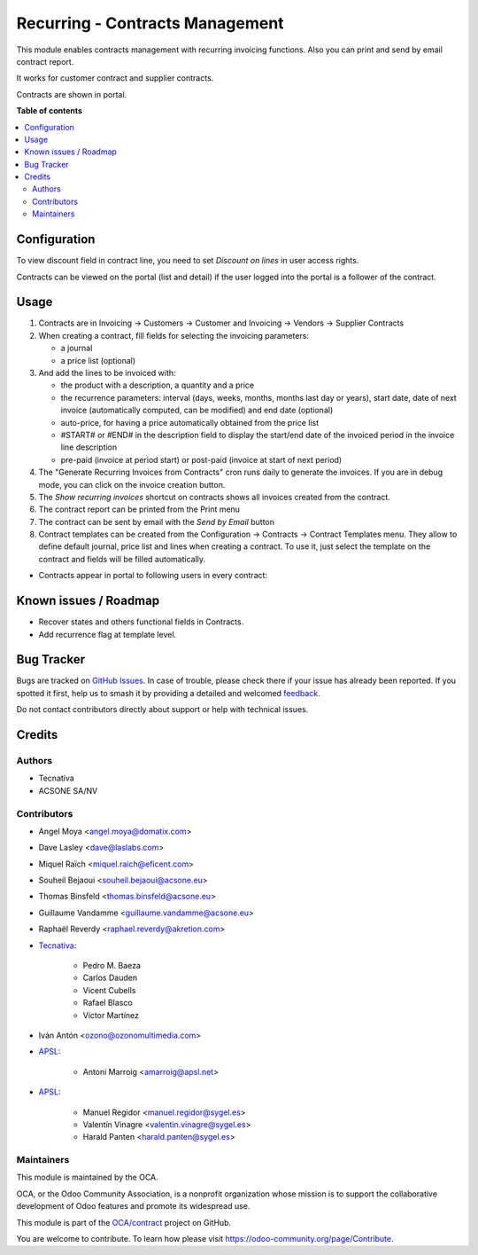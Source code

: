 ================================
Recurring - Contracts Management
================================

.. 
   !!!!!!!!!!!!!!!!!!!!!!!!!!!!!!!!!!!!!!!!!!!!!!!!!!!!
   !! This file is generated by oca-gen-addon-readme !!
   !! changes will be overwritten.                   !!
   !!!!!!!!!!!!!!!!!!!!!!!!!!!!!!!!!!!!!!!!!!!!!!!!!!!!
   !! source digest: sha256:ee6d7ce08f892d005e2127c6e81e5b0acde4662a40e24db17e55eea58a21f12c
   !!!!!!!!!!!!!!!!!!!!!!!!!!!!!!!!!!!!!!!!!!!!!!!!!!!!

.. |badge1| image:: https://img.shields.io/badge/maturity-Production%2FStable-green.png
    :target: https://odoo-community.org/page/development-status
    :alt: Production/Stable
.. |badge2| image:: https://img.shields.io/badge/licence-AGPL--3-blue.png
    :target: http://www.gnu.org/licenses/agpl-3.0-standalone.html
    :alt: License: AGPL-3
.. |badge3| image:: https://img.shields.io/badge/github-OCA%2Fcontract-lightgray.png?logo=github
    :target: https://github.com/OCA/contract/tree/17.0/contract
    :alt: OCA/contract
.. |badge4| image:: https://img.shields.io/badge/weblate-Translate%20me-F47D42.png
    :target: https://translation.odoo-community.org/projects/contract-17-0/contract-17-0-contract
    :alt: Translate me on Weblate
.. |badge5| image:: https://img.shields.io/badge/runboat-Try%20me-875A7B.png
    :target: https://runboat.odoo-community.org/builds?repo=OCA/contract&target_branch=17.0
    :alt: Try me on Runboat

|badge1| |badge2| |badge3| |badge4| |badge5|

This module enables contracts management with recurring invoicing
functions. Also you can print and send by email contract report.

It works for customer contract and supplier contracts.

Contracts are shown in portal.

**Table of contents**

.. contents::
   :local:

Configuration
=============

To view discount field in contract line, you need to set *Discount on
lines* in user access rights.

Contracts can be viewed on the portal (list and detail) if the user
logged into the portal is a follower of the contract.

Usage
=====

1. Contracts are in Invoicing -> Customers -> Customer and Invoicing ->
   Vendors -> Supplier Contracts
2. When creating a contract, fill fields for selecting the invoicing
   parameters:

   -  a journal
   -  a price list (optional)

3. And add the lines to be invoiced with:

   -  the product with a description, a quantity and a price
   -  the recurrence parameters: interval (days, weeks, months, months
      last day or years), start date, date of next invoice
      (automatically computed, can be modified) and end date (optional)
   -  auto-price, for having a price automatically obtained from the
      price list
   -  #START# or #END# in the description field to display the start/end
      date of the invoiced period in the invoice line description
   -  pre-paid (invoice at period start) or post-paid (invoice at start
      of next period)

4. The "Generate Recurring Invoices from Contracts" cron runs daily to
   generate the invoices. If you are in debug mode, you can click on the
   invoice creation button.
5. The *Show recurring invoices* shortcut on contracts shows all
   invoices created from the contract.
6. The contract report can be printed from the Print menu
7. The contract can be sent by email with the *Send by Email* button
8. Contract templates can be created from the Configuration -> Contracts
   -> Contract Templates menu. They allow to define default journal,
   price list and lines when creating a contract. To use it, just select
   the template on the contract and fields will be filled automatically.

-  Contracts appear in portal to following users in every contract:

|image|

|image1|

|image2|

.. |image| image:: https://raw.githubusercontent.com/OCA/contract/17.0/contract/static/src/screenshots/portal-my.png
.. |image1| image:: https://raw.githubusercontent.com/OCA/contract/17.0/contract/static/src/screenshots/portal-list.png
.. |image2| image:: https://raw.githubusercontent.com/OCA/contract/17.0/contract/static/src/screenshots/portal-detail.png

Known issues / Roadmap
======================

-  Recover states and others functional fields in Contracts.
-  Add recurrence flag at template level.

Bug Tracker
===========

Bugs are tracked on `GitHub Issues <https://github.com/OCA/contract/issues>`_.
In case of trouble, please check there if your issue has already been reported.
If you spotted it first, help us to smash it by providing a detailed and welcomed
`feedback <https://github.com/OCA/contract/issues/new?body=module:%20contract%0Aversion:%2017.0%0A%0A**Steps%20to%20reproduce**%0A-%20...%0A%0A**Current%20behavior**%0A%0A**Expected%20behavior**>`_.

Do not contact contributors directly about support or help with technical issues.

Credits
=======

Authors
-------

* Tecnativa
* ACSONE SA/NV

Contributors
------------

-  Angel Moya <angel.moya@domatix.com>

-  Dave Lasley <dave@laslabs.com>

-  Miquel Raïch <miquel.raich@eficent.com>

-  Souheil Bejaoui <souheil.bejaoui@acsone.eu>

-  Thomas Binsfeld <thomas.binsfeld@acsone.eu>

-  Guillaume Vandamme <guillaume.vandamme@acsone.eu>

-  Raphaël Reverdy <raphael.reverdy@akretion.com>

-  `Tecnativa <https://www.tecnativa.com>`__:

      -  Pedro M. Baeza
      -  Carlos Dauden
      -  Vicent Cubells
      -  Rafael Blasco
      -  Víctor Martínez

-  Iván Antón <ozono@ozonomultimedia.com>

-  `APSL <https://www.apsl.tech>`__:

      -  Antoni Marroig <amarroig@apsl.net>

-  `APSL <https://www.sygel.es>`__:

      -  Manuel Regidor <manuel.regidor@sygel.es>
      -  Valentín Vinagre <valentin.vinagre@sygel.es>
      -  Harald Panten <harald.panten@sygel.es>

Maintainers
-----------

This module is maintained by the OCA.

.. image:: https://odoo-community.org/logo.png
   :alt: Odoo Community Association
   :target: https://odoo-community.org

OCA, or the Odoo Community Association, is a nonprofit organization whose
mission is to support the collaborative development of Odoo features and
promote its widespread use.

This module is part of the `OCA/contract <https://github.com/OCA/contract/tree/17.0/contract>`_ project on GitHub.

You are welcome to contribute. To learn how please visit https://odoo-community.org/page/Contribute.
